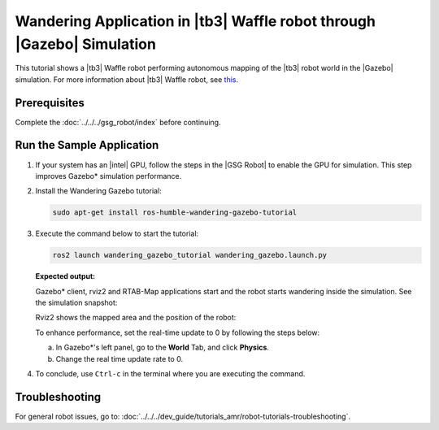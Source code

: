 .. launch-wandering-application-gazebo-sim-waffle:

Wandering Application in |tb3| Waffle robot through |Gazebo| Simulation
========================================================================


This tutorial shows a |tb3| Waffle robot performing autonomous mapping of the |tb3| robot world in the |Gazebo| simulation.
For more information about |tb3| Waffle robot, see `this <https://emanual.robotis.com/docs/en/platform/turtlebot3/simulation/#gazebo-simulation>`__.

Prerequisites
-------------

Complete the :doc:`../../../gsg_robot/index` before continuing.


Run the Sample Application
--------------------------


#. If your system has an |intel| GPU, follow the steps in the |GSG Robot| to
   enable the GPU for simulation. This step improves Gazebo* simulation
   performance.


#. Install the Wandering Gazebo tutorial:


   .. code-block:: bash

      sudo apt-get install ros-humble-wandering-gazebo-tutorial


#. Execute the command below to start the tutorial:


   .. code-block:: bash


      ros2 launch wandering_gazebo_tutorial wandering_gazebo.launch.py


   **Expected output:**

   Gazebo* client, rviz2 and RTAB-Map applications start and the robot
   starts wandering inside the simulation. See the simulation
   snapshot:

   .. image:: ../../../images/gazebo_waffle.png

   Rviz2 shows the mapped area and the position of the robot:

   .. image:: ../../../images/wandering-gazebo-rviz2.png

   To enhance performance, set the real-time update to 0 by following
   the steps below:

   a. In Gazebo*'s left panel, go to the **World** Tab, and click
      **Physics**.

   #. Change the real time update rate to 0.


#. To conclude, use ``Ctrl-c`` in the terminal where you are executing
   the command.


Troubleshooting
---------------

For general robot issues, go to: :doc:`../../../dev_guide/tutorials_amr/robot-tutorials-troubleshooting`.
